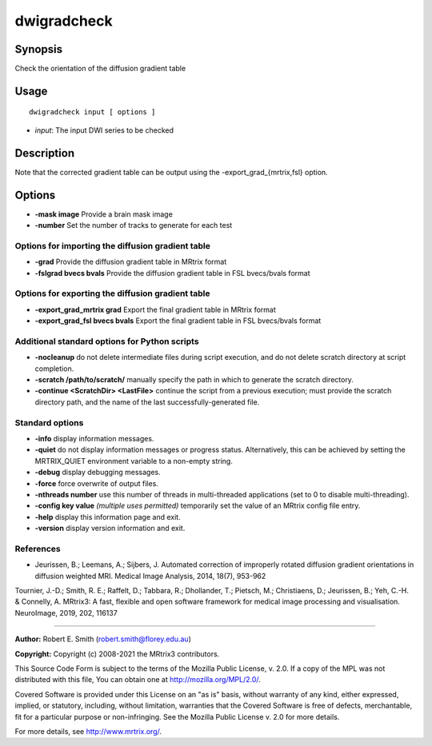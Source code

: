 .. _dwigradcheck:

dwigradcheck
============

Synopsis
--------

Check the orientation of the diffusion gradient table

Usage
-----

::

    dwigradcheck input [ options ]

-  *input*: The input DWI series to be checked

Description
-----------

Note that the corrected gradient table can be output using the -export_grad_{mrtrix,fsl} option.

Options
-------

- **-mask image** Provide a brain mask image

- **-number** Set the number of tracks to generate for each test

Options for importing the diffusion gradient table
^^^^^^^^^^^^^^^^^^^^^^^^^^^^^^^^^^^^^^^^^^^^^^^^^^

- **-grad** Provide the diffusion gradient table in MRtrix format

- **-fslgrad bvecs bvals** Provide the diffusion gradient table in FSL bvecs/bvals format

Options for exporting the diffusion gradient table
^^^^^^^^^^^^^^^^^^^^^^^^^^^^^^^^^^^^^^^^^^^^^^^^^^

- **-export_grad_mrtrix grad** Export the final gradient table in MRtrix format

- **-export_grad_fsl bvecs bvals** Export the final gradient table in FSL bvecs/bvals format

Additional standard options for Python scripts
^^^^^^^^^^^^^^^^^^^^^^^^^^^^^^^^^^^^^^^^^^^^^^

- **-nocleanup** do not delete intermediate files during script execution, and do not delete scratch directory at script completion.

- **-scratch /path/to/scratch/** manually specify the path in which to generate the scratch directory.

- **-continue <ScratchDir> <LastFile>** continue the script from a previous execution; must provide the scratch directory path, and the name of the last successfully-generated file.

Standard options
^^^^^^^^^^^^^^^^

- **-info** display information messages.

- **-quiet** do not display information messages or progress status. Alternatively, this can be achieved by setting the MRTRIX_QUIET environment variable to a non-empty string.

- **-debug** display debugging messages.

- **-force** force overwrite of output files.

- **-nthreads number** use this number of threads in multi-threaded applications (set to 0 to disable multi-threading).

- **-config key value**  *(multiple uses permitted)* temporarily set the value of an MRtrix config file entry.

- **-help** display this information page and exit.

- **-version** display version information and exit.

References
^^^^^^^^^^

* Jeurissen, B.; Leemans, A.; Sijbers, J. Automated correction of improperly rotated diffusion gradient orientations in diffusion weighted MRI. Medical Image Analysis, 2014, 18(7), 953-962

Tournier, J.-D.; Smith, R. E.; Raffelt, D.; Tabbara, R.; Dhollander, T.; Pietsch, M.; Christiaens, D.; Jeurissen, B.; Yeh, C.-H. & Connelly, A. MRtrix3: A fast, flexible and open software framework for medical image processing and visualisation. NeuroImage, 2019, 202, 116137

--------------



**Author:** Robert E. Smith (robert.smith@florey.edu.au)

**Copyright:** Copyright (c) 2008-2021 the MRtrix3 contributors.

This Source Code Form is subject to the terms of the Mozilla Public
License, v. 2.0. If a copy of the MPL was not distributed with this
file, You can obtain one at http://mozilla.org/MPL/2.0/.

Covered Software is provided under this License on an "as is"
basis, without warranty of any kind, either expressed, implied, or
statutory, including, without limitation, warranties that the
Covered Software is free of defects, merchantable, fit for a
particular purpose or non-infringing.
See the Mozilla Public License v. 2.0 for more details.

For more details, see http://www.mrtrix.org/.


